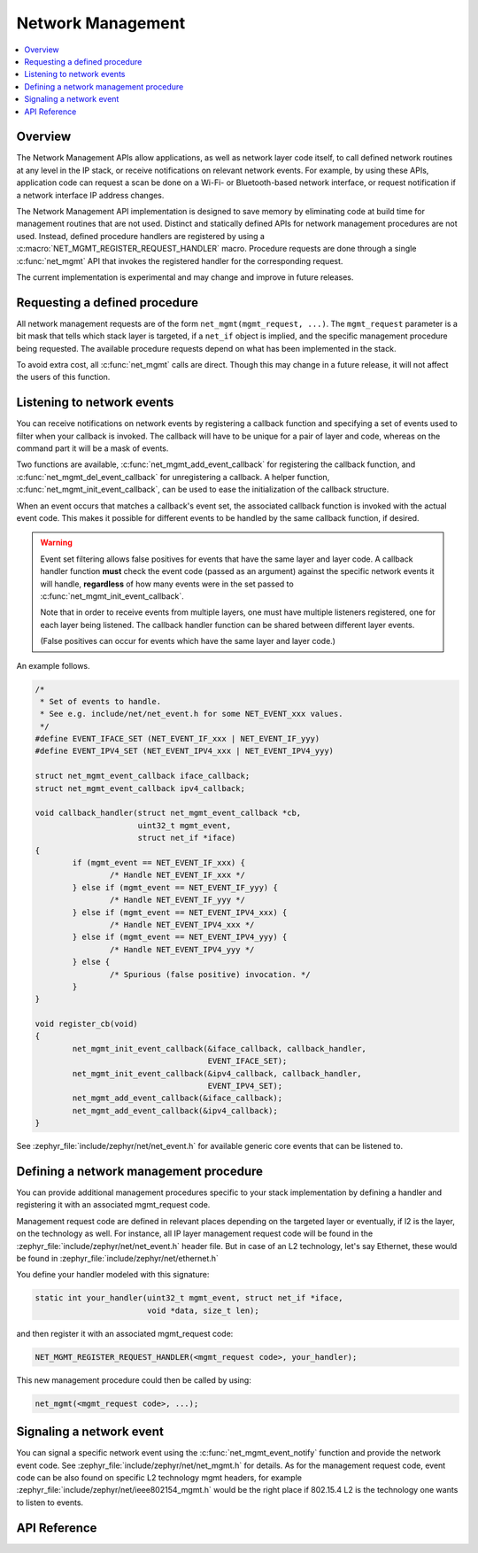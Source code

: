 .. _net_mgmt_interface:

Network Management
##################

.. contents::
    :local:
    :depth: 2

Overview
********

The Network Management APIs allow applications, as well as network
layer code itself, to call defined network routines at any level in
the IP stack, or receive notifications on relevant network events. For
example, by using these APIs, application code can request a scan be done on a
Wi-Fi- or Bluetooth-based network interface, or request notification if
a network interface IP address changes.

The Network Management API implementation is designed to save memory
by eliminating code at build time for management routines that are not
used. Distinct and statically defined APIs for network management
procedures are not used.  Instead, defined procedure handlers are
registered by using a :c:macro:`NET_MGMT_REGISTER_REQUEST_HANDLER`
macro. Procedure requests are done through a single :c:func:`net_mgmt` API
that invokes the registered handler for the corresponding request.

The current implementation is experimental and may change and improve
in future releases.

Requesting a defined procedure
******************************

All network management requests are of the form
``net_mgmt(mgmt_request, ...)``. The ``mgmt_request`` parameter is a bit
mask that tells which stack layer is targeted, if a ``net_if`` object is
implied, and the specific management procedure being requested. The
available procedure requests depend on what has been implemented in
the stack.

To avoid extra cost, all :c:func:`net_mgmt` calls are direct. Though this
may change in a future release, it will not affect the users of this
function.

Listening to network events
***************************

You can receive notifications on network events by registering a
callback function and specifying a set of events used to filter when
your callback is invoked. The callback  will have to be unique for a
pair of layer and code, whereas on the command part it will be a mask of
events.

Two functions are available, :c:func:`net_mgmt_add_event_callback` for
registering the callback function, and
:c:func:`net_mgmt_del_event_callback`
for unregistering a callback. A helper function,
:c:func:`net_mgmt_init_event_callback`, can
be used to ease the initialization of the callback structure.

When an event occurs that matches a callback's event set, the
associated callback function is invoked with the actual event
code. This makes it possible for different events to be handled by the
same callback function, if desired.

.. warning::

   Event set filtering allows false positives for events that have the same
   layer and layer code.  A callback handler function **must** check
   the event code (passed as an argument) against the specific network
   events it will handle, **regardless** of how many events were in the
   set passed to :c:func:`net_mgmt_init_event_callback`.

   Note that in order to receive events from multiple layers, one must have
   multiple listeners registered, one for each layer being listened.
   The callback handler function can be shared between different layer events.

   (False positives can occur for events which have the same layer and
   layer code.)

An example follows.

.. code-block:: c

	/*
	 * Set of events to handle.
	 * See e.g. include/net/net_event.h for some NET_EVENT_xxx values.
	 */
	#define EVENT_IFACE_SET (NET_EVENT_IF_xxx | NET_EVENT_IF_yyy)
	#define EVENT_IPV4_SET (NET_EVENT_IPV4_xxx | NET_EVENT_IPV4_yyy)

	struct net_mgmt_event_callback iface_callback;
	struct net_mgmt_event_callback ipv4_callback;

	void callback_handler(struct net_mgmt_event_callback *cb,
			      uint32_t mgmt_event,
			      struct net_if *iface)
	{
		if (mgmt_event == NET_EVENT_IF_xxx) {
			/* Handle NET_EVENT_IF_xxx */
		} else if (mgmt_event == NET_EVENT_IF_yyy) {
			/* Handle NET_EVENT_IF_yyy */
		} else if (mgmt_event == NET_EVENT_IPV4_xxx) {
			/* Handle NET_EVENT_IPV4_xxx */
		} else if (mgmt_event == NET_EVENT_IPV4_yyy) {
			/* Handle NET_EVENT_IPV4_yyy */
		} else {
			/* Spurious (false positive) invocation. */
		}
	}

	void register_cb(void)
	{
		net_mgmt_init_event_callback(&iface_callback, callback_handler,
					     EVENT_IFACE_SET);
		net_mgmt_init_event_callback(&ipv4_callback, callback_handler,
					     EVENT_IPV4_SET);
		net_mgmt_add_event_callback(&iface_callback);
		net_mgmt_add_event_callback(&ipv4_callback);
	}

See :zephyr_file:`include/zephyr/net/net_event.h` for available generic core events that
can be listened to.


Defining a network management procedure
***************************************

You can provide additional management procedures specific to your
stack implementation by defining a handler and registering it with an
associated mgmt_request code.

Management request code are defined in relevant places depending on
the targeted layer or eventually, if l2 is the layer, on the
technology as well. For instance, all IP layer management request code
will be found in the :zephyr_file:`include/zephyr/net/net_event.h` header file. But in case
of an L2 technology, let's say Ethernet, these would be found in
:zephyr_file:`include/zephyr/net/ethernet.h`

You define your handler modeled with this signature:

.. code-block:: c

   static int your_handler(uint32_t mgmt_event, struct net_if *iface,
                           void *data, size_t len);

and then register it with an associated mgmt_request code:

.. code-block:: c

   NET_MGMT_REGISTER_REQUEST_HANDLER(<mgmt_request code>, your_handler);

This new management procedure could then be called by using:

.. code-block:: c

   net_mgmt(<mgmt_request code>, ...);


Signaling a network event
*************************

You can signal a specific network event using the :c:func:`net_mgmt_event_notify`
function and provide the network event code. See
:zephyr_file:`include/zephyr/net/net_mgmt.h` for details. As for the management request
code, event code can be also found on specific L2 technology mgmt headers,
for example :zephyr_file:`include/zephyr/net/ieee802154_mgmt.h` would be the right place if
802.15.4 L2 is the technology one wants to listen to events.

API Reference
*************

.. doxygengroup:: net_mgmt
